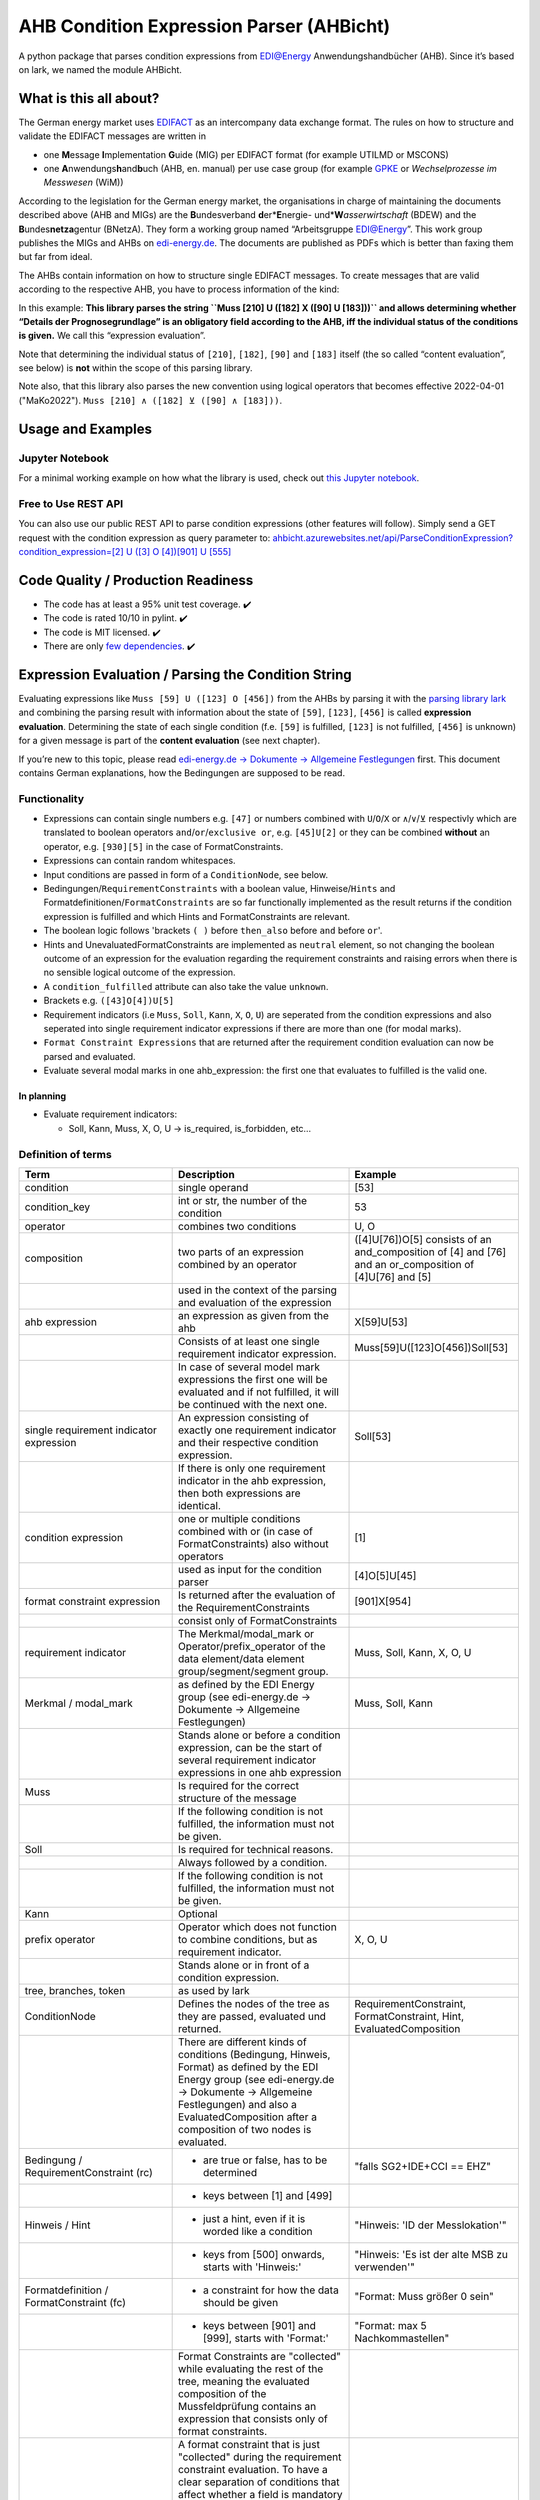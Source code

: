 AHB Condition Expression Parser (AHBicht)
=========================================

|Unittests status badge| |Coverage status badge| |Linting status badge|
|Black status badge|

.. raw:: html

   <a href="https://ahbicht.readthedocs.io">
       <img src="./docs/_static/ahbicht-logo.png"
            alt="ahbicht logo"
            height="150px"
            align="right">
   </a>

A python package that parses condition expressions from EDI@Energy
Anwendungshandbücher (AHB). Since it’s based on lark, we named the
module AHBicht.

What is this all about?
-----------------------

The German energy market uses
`EDIFACT <https://en.wikipedia.org/wiki/EDIFACT>`__ as an intercompany
data exchange format. The rules on how to structure and validate the
EDIFACT messages are written in

-  one **M**\ essage **I**\ mplementation **G**\ uide (MIG) per EDIFACT
   format (for example UTILMD or MSCONS)
-  one **A**\ nwendungs\ **h**\ and\ **b**\ uch (AHB,
   en. manual) per use case group (for example
   `GPKE <https://de.wikipedia.org/wiki/Gesch%C3%A4ftsprozesse_zur_Kundenbelieferung_mit_Elektrizit%C3%A4t>`__
   or *Wechselprozesse im Messwesen* (WiM))

According to the legislation for the German energy market, the
organisations in charge of maintaining the documents described above
(AHB and MIGs) are the
**B**\ undesverband **d**\ er*\ **E**\ nergie-
und*\ **W**\ *\ asserwirtschaft* (BDEW) and the
**B**\ undes\ **netza**\ gentur (BNetzA). They form a working
group named “Arbeitsgruppe EDI@Energy”. This work group publishes the
MIGs and AHBs on `edi-energy.de <https://edi-energy.de/>`__. The
documents are published as PDFs which is better than faxing them but far
from ideal.

The AHBs contain information on how to structure single EDIFACT
messages. To create messages that are valid according to the respective
AHB, you have to process information of the kind:
|UTILMD_AHB_WiM_3_1b_20201016.pdf page 90|

In this example: **This library parses the string
``Muss [210] U ([182] X ([90] U [183]))`` and allows determining whether
“Details der Prognosegrundlage” is an obligatory field according to the
AHB, iff the individual status of the conditions is given.** We call
this “expression evaluation”.

Note that determining the individual status of ``[210]``, ``[182]``,
``[90]`` and ``[183]`` itself (the so called “content evaluation”, see
below) is **not** within the scope of this parsing library.

Note also, that this library also parses the new convention using logical operators that becomes effective 2022-04-01 ("MaKo2022").
``Muss [210] ∧ ([182] ⊻ ([90] ∧ [183]))``.


Usage and Examples
------------------

Jupyter Notebook
~~~~~~~~~~~~~~~~
For a minimal working example on how what the library is used, check out `this Jupyter notebook <minimal_working_example.ipynb>`__.

Free to Use REST API
~~~~~~~~~~~~~~~~~~~~
You can also use our public REST API to parse condition expressions (other features will follow). Simply send a GET request with the condition expression as query parameter to:
`ahbicht.azurewebsites.net/api/ParseConditionExpression?condition_expression=[2] U ([3] O [4])[901] U [555] <https://ahbicht.azurewebsites.net/api/ParseConditionExpression?condition_expression=%5B2%5D%20U%20(%5B3%5D%20O%20%5B4%5D)%5B901%5D%20U%20%5B555%5D>`__

Code Quality / Production Readiness
-----------------------------------

-  The code has at least a 95% unit test coverage. ✔️
-  The code is rated 10/10 in pylint. ✔️
-  The code is MIT licensed. ✔️
-  There are only `few dependencies <requirements.in>`__. ✔️

Expression Evaluation / Parsing the Condition String
----------------------------------------------------

Evaluating expressions like ``Muss [59] U ([123] O [456])`` from the
AHBs by parsing it with the `parsing library
lark <https://lark-parser.readthedocs.io/en/latest/>`__ and
combining the parsing result with information about the state of
``[59]``, ``[123]``, ``[456]`` is called **expression evaluation**.
Determining the state of each single condition (f.e. ``[59]`` is
fulfilled, ``[123]`` is not fulfilled, ``[456]`` is unknown) for a given
message is part of the **content evaluation** (see next chapter).

If you’re new to this topic, please read `edi-energy.de → Dokumente →
Allgemeine
Festlegungen <https://www.edi-energy.de/index.php?id=38&tx_bdew_bdew%5Buid%5D=956&tx_bdew_bdew%5Baction%5D=download&tx_bdew_bdew%5Bcontroller%5D=Dokument&cHash=ae3c1bd6fe3f664cd90f5e94f9714e3e>`__
first. This document contains German explanations, how the Bedingungen
are supposed to be read.

Functionality
~~~~~~~~~~~~~

-  Expressions can contain single numbers e.g. ``[47]`` or numbers
   combined with ``U``/``O``/``X`` or ``∧``/``∨``/``⊻`` respectivly which are translated to boolean
   operators ``and``/``or``/``exclusive or``, e.g. ``[45]U[2]`` or they
   can be combined **without** an operator, e.g. ``[930][5]`` in the
   case of FormatConstraints.
-  Expressions can contain random whitespaces.
-  Input conditions are passed in form of a ``ConditionNode``, see
   below.
-  Bedingungen/``RequirementConstraints`` with a boolean value,
   Hinweise/``Hints`` and Formatdefinitionen/``FormatConstraints`` are
   so far functionally implemented as the result returns if the
   condition expression is fulfilled and which Hints and
   FormatConstraints are relevant.
-  The boolean logic follows 'brackets ``( )`` before ``then_also``
   before ``and`` before ``or``'.
-  Hints and UnevaluatedFormatConstraints are implemented as ``neutral``
   element, so not changing the boolean outcome of an expression for the
   evaluation regarding the requirement constraints and raising errors
   when there is no sensible logical outcome of the expression.
-  A ``condition_fulfilled`` attribute can also take the value
   ``unknown``.
-  Brackets e.g. ``([43]O[4])U[5]``
-  Requirement indicators (i.e ``Muss``, ``Soll``, ``Kann``, ``X``,
   ``O``, ``U``) are seperated from the condition expressions and also
   seperated into single requirement indicator expressions if there are
   more than one (for modal marks).
-  ``Format Constraint Expressions`` that are returned after the
   requirement condition evaluation can now be parsed and evaluated.
-  Evaluate several modal marks in one ahb_expression: the first one
   that evaluates to fulfilled is the valid one.

In planning
^^^^^^^^^^^

-  Evaluate requirement indicators:

   -  Soll, Kann, Muss, X, O, U -> is_required, is_forbidden, etc…

Definition of terms
~~~~~~~~~~~~~~~~~~~

+------------------------------------------+-----------------------------------------------------------------------------------------------------------------------------------------------------------------------------------------------------------------------------------------------------------------------------------------------------------------------------------------------------------------+---------------------------------------------------------------------------------------------------------+
| Term                                     | Description                                                                                                                                                                                                                                                                                                                                                     | Example                                                                                                 |
+==========================================+=================================================================================================================================================================================================================================================================================================================================================================+=========================================================================================================+
| condition                                | single operand                                                                                                                                                                                                                                                                                                                                                  | [53]                                                                                                    |
+------------------------------------------+-----------------------------------------------------------------------------------------------------------------------------------------------------------------------------------------------------------------------------------------------------------------------------------------------------------------------------------------------------------------+---------------------------------------------------------------------------------------------------------+
| condition_key                            | int or str, the number of the condition                                                                                                                                                                                                                                                                                                                         | 53                                                                                                      |
+------------------------------------------+-----------------------------------------------------------------------------------------------------------------------------------------------------------------------------------------------------------------------------------------------------------------------------------------------------------------------------------------------------------------+---------------------------------------------------------------------------------------------------------+
| operator                                 | combines two conditions                                                                                                                                                                                                                                                                                                                                         | U, O                                                                                                    |
+------------------------------------------+-----------------------------------------------------------------------------------------------------------------------------------------------------------------------------------------------------------------------------------------------------------------------------------------------------------------------------------------------------------------+---------------------------------------------------------------------------------------------------------+
| composition                              | two parts of an expression combined by an operator                                                                                                                                                                                                                                                                                                              | ([4]U[76])O[5] consists of an and_composition of [4] and [76] and an or_composition of [4]U[76] and [5] |
+------------------------------------------+-----------------------------------------------------------------------------------------------------------------------------------------------------------------------------------------------------------------------------------------------------------------------------------------------------------------------------------------------------------------+---------------------------------------------------------------------------------------------------------+
|                                          | used in the context of the parsing and evaluation of the expression                                                                                                                                                                                                                                                                                             |                                                                                                         |
+------------------------------------------+-----------------------------------------------------------------------------------------------------------------------------------------------------------------------------------------------------------------------------------------------------------------------------------------------------------------------------------------------------------------+---------------------------------------------------------------------------------------------------------+
| ahb expression                           | an expression as given from the ahb                                                                                                                                                                                                                                                                                                                             | X[59]U[53]                                                                                              |
+------------------------------------------+-----------------------------------------------------------------------------------------------------------------------------------------------------------------------------------------------------------------------------------------------------------------------------------------------------------------------------------------------------------------+---------------------------------------------------------------------------------------------------------+
|                                          | Consists of at least one single requirement indicator expression.                                                                                                                                                                                                                                                                                               | Muss[59]U([123]O[456])Soll[53]                                                                          |
+------------------------------------------+-----------------------------------------------------------------------------------------------------------------------------------------------------------------------------------------------------------------------------------------------------------------------------------------------------------------------------------------------------------------+---------------------------------------------------------------------------------------------------------+
|                                          | In case of several model mark expressions the first one will be evaluated and if not fulfilled, it will be continued with the next one.                                                                                                                                                                                                                         |                                                                                                         |
+------------------------------------------+-----------------------------------------------------------------------------------------------------------------------------------------------------------------------------------------------------------------------------------------------------------------------------------------------------------------------------------------------------------------+---------------------------------------------------------------------------------------------------------+
| single requirement indicator expression  | An expression consisting of exactly one requirement indicator and their respective condition expression.                                                                                                                                                                                                                                                        | Soll[53]                                                                                                |
+------------------------------------------+-----------------------------------------------------------------------------------------------------------------------------------------------------------------------------------------------------------------------------------------------------------------------------------------------------------------------------------------------------------------+---------------------------------------------------------------------------------------------------------+
|                                          | If there is only one requirement indicator in the ahb expression, then both expressions are identical.                                                                                                                                                                                                                                                          |                                                                                                         |
+------------------------------------------+-----------------------------------------------------------------------------------------------------------------------------------------------------------------------------------------------------------------------------------------------------------------------------------------------------------------------------------------------------------------+---------------------------------------------------------------------------------------------------------+
| condition expression                     | one or multiple conditions combined with or (in case of FormatConstraints) also without operators                                                                                                                                                                                                                                                               | [1]                                                                                                     |
+------------------------------------------+-----------------------------------------------------------------------------------------------------------------------------------------------------------------------------------------------------------------------------------------------------------------------------------------------------------------------------------------------------------------+---------------------------------------------------------------------------------------------------------+
|                                          | used as input for the condition parser                                                                                                                                                                                                                                                                                                                          | [4]O[5]U[45]                                                                                            |
+------------------------------------------+-----------------------------------------------------------------------------------------------------------------------------------------------------------------------------------------------------------------------------------------------------------------------------------------------------------------------------------------------------------------+---------------------------------------------------------------------------------------------------------+
| format constraint expression             | Is returned after the evaluation of the RequirementConstraints                                                                                                                                                                                                                                                                                                  | [901]X[954]                                                                                             |
+------------------------------------------+-----------------------------------------------------------------------------------------------------------------------------------------------------------------------------------------------------------------------------------------------------------------------------------------------------------------------------------------------------------------+---------------------------------------------------------------------------------------------------------+
|                                          | consist only of FormatConstraints                                                                                                                                                                                                                                                                                                                               |                                                                                                         |
+------------------------------------------+-----------------------------------------------------------------------------------------------------------------------------------------------------------------------------------------------------------------------------------------------------------------------------------------------------------------------------------------------------------------+---------------------------------------------------------------------------------------------------------+
| requirement indicator                    | The Merkmal/modal_mark or Operator/prefix_operator of the data element/data element group/segment/segment group.                                                                                                                                                                                                                                                | Muss, Soll, Kann, X, O, U                                                                               |
+------------------------------------------+-----------------------------------------------------------------------------------------------------------------------------------------------------------------------------------------------------------------------------------------------------------------------------------------------------------------------------------------------------------------+---------------------------------------------------------------------------------------------------------+
| Merkmal / modal_mark                     | as defined by the EDI Energy group (see edi-energy.de → Dokumente → Allgemeine Festlegungen)                                                                                                                                                                                                                                                                    | Muss, Soll, Kann                                                                                        |
+------------------------------------------+-----------------------------------------------------------------------------------------------------------------------------------------------------------------------------------------------------------------------------------------------------------------------------------------------------------------------------------------------------------------+---------------------------------------------------------------------------------------------------------+
|                                          | Stands alone or before a condition expression, can be the start of several requirement indicator expressions in one ahb expression                                                                                                                                                                                                                              |                                                                                                         |
+------------------------------------------+-----------------------------------------------------------------------------------------------------------------------------------------------------------------------------------------------------------------------------------------------------------------------------------------------------------------------------------------------------------------+---------------------------------------------------------------------------------------------------------+
| Muss                                     | Is required for the correct structure of the message                                                                                                                                                                                                                                                                                                            |                                                                                                         |
+------------------------------------------+-----------------------------------------------------------------------------------------------------------------------------------------------------------------------------------------------------------------------------------------------------------------------------------------------------------------------------------------------------------------+---------------------------------------------------------------------------------------------------------+
|                                          | If the following condition is not fulfilled, the information must not be given.                                                                                                                                                                                                                                                                                 |                                                                                                         |
+------------------------------------------+-----------------------------------------------------------------------------------------------------------------------------------------------------------------------------------------------------------------------------------------------------------------------------------------------------------------------------------------------------------------+---------------------------------------------------------------------------------------------------------+
| Soll                                     | Is required for technical reasons.                                                                                                                                                                                                                                                                                                                              |                                                                                                         |
+------------------------------------------+-----------------------------------------------------------------------------------------------------------------------------------------------------------------------------------------------------------------------------------------------------------------------------------------------------------------------------------------------------------------+---------------------------------------------------------------------------------------------------------+
|                                          | Always followed by a condition.                                                                                                                                                                                                                                                                                                                                 |                                                                                                         |
+------------------------------------------+-----------------------------------------------------------------------------------------------------------------------------------------------------------------------------------------------------------------------------------------------------------------------------------------------------------------------------------------------------------------+---------------------------------------------------------------------------------------------------------+
|                                          | If the following condition is not fulfilled, the information must not be given.                                                                                                                                                                                                                                                                                 |                                                                                                         |
+------------------------------------------+-----------------------------------------------------------------------------------------------------------------------------------------------------------------------------------------------------------------------------------------------------------------------------------------------------------------------------------------------------------------+---------------------------------------------------------------------------------------------------------+
| Kann                                     | Optional                                                                                                                                                                                                                                                                                                                                                        |                                                                                                         |
+------------------------------------------+-----------------------------------------------------------------------------------------------------------------------------------------------------------------------------------------------------------------------------------------------------------------------------------------------------------------------------------------------------------------+---------------------------------------------------------------------------------------------------------+
| prefix operator                          | Operator which does not function to combine conditions, but as requirement indicator.                                                                                                                                                                                                                                                                           | X, O, U                                                                                                 |
+------------------------------------------+-----------------------------------------------------------------------------------------------------------------------------------------------------------------------------------------------------------------------------------------------------------------------------------------------------------------------------------------------------------------+---------------------------------------------------------------------------------------------------------+
|                                          | Stands alone or in front of a condition expression.                                                                                                                                                                                                                                                                                                             |                                                                                                         |
+------------------------------------------+-----------------------------------------------------------------------------------------------------------------------------------------------------------------------------------------------------------------------------------------------------------------------------------------------------------------------------------------------------------------+---------------------------------------------------------------------------------------------------------+
| tree, branches, token                    | as used by lark                                                                                                                                                                                                                                                                                                                                                 |                                                                                                         |
+------------------------------------------+-----------------------------------------------------------------------------------------------------------------------------------------------------------------------------------------------------------------------------------------------------------------------------------------------------------------------------------------------------------------+---------------------------------------------------------------------------------------------------------+
| ConditionNode                            | Defines the nodes of the tree as they are passed, evaluated und returned.                                                                                                                                                                                                                                                                                       | RequirementConstraint, FormatConstraint, Hint, EvaluatedComposition                                     |
+------------------------------------------+-----------------------------------------------------------------------------------------------------------------------------------------------------------------------------------------------------------------------------------------------------------------------------------------------------------------------------------------------------------------+---------------------------------------------------------------------------------------------------------+
|                                          | There are different kinds of conditions (Bedingung, Hinweis, Format) as defined by the EDI Energy group (see edi-energy.de → Dokumente → Allgemeine Festlegungen) and also a EvaluatedComposition after a composition of two nodes is evaluated.                                                                                                                |                                                                                                         |
+------------------------------------------+-----------------------------------------------------------------------------------------------------------------------------------------------------------------------------------------------------------------------------------------------------------------------------------------------------------------------------------------------------------------+---------------------------------------------------------------------------------------------------------+
| Bedingung / RequirementConstraint (rc)   | - are true or false, has to be determined                                                                                                                                                                                                                                                                                                                       | "falls SG2+IDE+CCI == EHZ"                                                                              |
+------------------------------------------+-----------------------------------------------------------------------------------------------------------------------------------------------------------------------------------------------------------------------------------------------------------------------------------------------------------------------------------------------------------------+---------------------------------------------------------------------------------------------------------+
|                                          | - keys between [1] and [499]                                                                                                                                                                                                                                                                                                                                    |                                                                                                         |
+------------------------------------------+-----------------------------------------------------------------------------------------------------------------------------------------------------------------------------------------------------------------------------------------------------------------------------------------------------------------------------------------------------------------+---------------------------------------------------------------------------------------------------------+
| Hinweis / Hint                           | - just a hint, even if it is worded like a condition                                                                                                                                                                                                                                                                                                            | "Hinweis: 'ID der Messlokation'"                                                                        |
+------------------------------------------+-----------------------------------------------------------------------------------------------------------------------------------------------------------------------------------------------------------------------------------------------------------------------------------------------------------------------------------------------------------------+---------------------------------------------------------------------------------------------------------+
|                                          | - keys from [500] onwards, starts with 'Hinweis:'                                                                                                                                                                                                                                                                                                               | "Hinweis: 'Es ist der alte MSB zu verwenden'"                                                           |
+------------------------------------------+-----------------------------------------------------------------------------------------------------------------------------------------------------------------------------------------------------------------------------------------------------------------------------------------------------------------------------------------------------------------+---------------------------------------------------------------------------------------------------------+
| Formatdefinition / FormatConstraint (fc) | - a constraint for how the data should be given                                                                                                                                                                                                                                                                                                                 | "Format: Muss größer 0 sein"                                                                            |
+------------------------------------------+-----------------------------------------------------------------------------------------------------------------------------------------------------------------------------------------------------------------------------------------------------------------------------------------------------------------------------------------------------------------+---------------------------------------------------------------------------------------------------------+
|                                          | - keys between [901] and [999], starts with 'Format:'                                                                                                                                                                                                                                                                                                           | "Format: max 5 Nachkommastellen"                                                                        |
+------------------------------------------+-----------------------------------------------------------------------------------------------------------------------------------------------------------------------------------------------------------------------------------------------------------------------------------------------------------------------------------------------------------------+---------------------------------------------------------------------------------------------------------+
|                                          | Format Constraints are "collected" while evaluating the rest of the tree, meaning the evaluated composition of the Mussfeldprüfung contains an expression that consists only of format constraints.                                                                                                                                                             |                                                                                                         |
+------------------------------------------+-----------------------------------------------------------------------------------------------------------------------------------------------------------------------------------------------------------------------------------------------------------------------------------------------------------------------------------------------------------------+---------------------------------------------------------------------------------------------------------+
| UnevaluatedFormatConstraint              | A format constraint that is just "collected" during the requirement constraint evaluation. To have a clear separation of conditions that affect whether a field is mandatory or not and those that check the format of fields without changing their state it will become a part of the format_constraint_expression which is part of the EvaluatedComposition. |                                                                                                         |
+------------------------------------------+-----------------------------------------------------------------------------------------------------------------------------------------------------------------------------------------------------------------------------------------------------------------------------------------------------------------------------------------------------------------+---------------------------------------------------------------------------------------------------------+
| EvaluatableFormatConstraint              | An evaluatable FormatConstraint will (other than the UnevaluatedFormatConstraint) be evaluated by e.g. matching a regex, calculating a checksum etc. This happens after the Mussfeldprüfung. (details to be added upon implementing)                                                                                                                            |                                                                                                         |
+------------------------------------------+-----------------------------------------------------------------------------------------------------------------------------------------------------------------------------------------------------------------------------------------------------------------------------------------------------------------------------------------------------------------+---------------------------------------------------------------------------------------------------------+
| EvaluatedComposition                     | is returned after a composition of two nodes is evaluated                                                                                                                                                                                                                                                                                                       |                                                                                                         |
+------------------------------------------+-----------------------------------------------------------------------------------------------------------------------------------------------------------------------------------------------------------------------------------------------------------------------------------------------------------------------------------------------------------------+---------------------------------------------------------------------------------------------------------+
| neutral                                  | Hints and UnevaluatedFormat Constraints are seen as neutral as they don't have a condition to be fulfilled or unfulfilled and should not change the requirement outcome. See truth table below.                                                                                                                                                                 |                                                                                                         |
+------------------------------------------+-----------------------------------------------------------------------------------------------------------------------------------------------------------------------------------------------------------------------------------------------------------------------------------------------------------------------------------------------------------------+---------------------------------------------------------------------------------------------------------+
| unknown                                  | If the condition can be fulfilled but we don't know (yet) if it is or not. See truth table below.                                                                                                                                                                                                                                                               | "Wenn vorhanden"                                                                                        |
+------------------------------------------+-----------------------------------------------------------------------------------------------------------------------------------------------------------------------------------------------------------------------------------------------------------------------------------------------------------------------------------------------------------------+---------------------------------------------------------------------------------------------------------+


The decision if a requirement constraint is met / fulfilled / true is
made in the content evaluation module.

Program structure
~~~~~~~~~~~~~~~~~

The following diagram shows the structure of the condition check for
more than one condition. If it is only a single condition or just a
requirement indicator, the respective tree consists of just this token
and the result equals the input.

.. figure:: src/ahbicht/expressions/Condition_Structure_with_more_than_one_condition.png
   :alt: grafik

The raw and updated data for this diagram can be found in the
`draw_io_charts
repository <https://github.com/Hochfrequenz/draw_io_charts/tree/main/wimbee/conditions>`__
and edited under
`app.diagrams.net <https://app.diagrams.net/#HHochfrequenz%2Fdraw_io_charts%2Fmain%2Fwimbee%2Fconditions%2FCondition_Structure_with_more_than_one_condition.drawio>`__
with your GitHub Account.

Truth tables
~~~~~~~~~~~~

Additionally to the usual boolean logic we also have ``neutral``
elements (e.g. ``Hints``, ``UnevaluatedFormatConstraints`` and in some
cases ``EvaluatedCompositions``) or ``unknown`` requirement constraints.
They are handled as follows:

``and_composition``
^^^^^^^^^^^^^^^^^^^

======= ======= =======
A       B       A U B
======= ======= =======
Neutral True    True
Neutral False   False
Neutral Neutral Neutral
Unknown True    Unknown
Unknown False   False
Unknown Unknown Unknown
Unknown Neutral Unknown
======= ======= =======

``or_composition``
^^^^^^^^^^^^^^^^^^

+---------+---------+---------------------+-----------------------+
| A       | B       | A O B               | note                  |
+=========+=========+=====================+=======================+
| Neutral | True    | does not make sense |                       |
+---------+---------+---------------------+-----------------------+
| Neutral | False   | does not make sense |                       |
+---------+---------+---------------------+-----------------------+
| Neutral | Neutral | Neutral             | no or_compositions of |
|         |         |                     | hint and format       |
|         |         |                     | constraint            |
+---------+---------+---------------------+-----------------------+
| Unknown | True    | True                |                       |
+---------+---------+---------------------+-----------------------+
| Unknown | False   | Unknown             |                       |
+---------+---------+---------------------+-----------------------+
| Unknown | Unknown | Unknown             |                       |
+---------+---------+---------------------+-----------------------+
| Unknown | Neutral | does not make sense |                       |
+---------+---------+---------------------+-----------------------+

``xor_composition``
^^^^^^^^^^^^^^^^^^^

+---------+---------+---------------------+-----------------------+
| A       | B       | A X B               | note                  |
+=========+=========+=====================+=======================+
| Neutral | True    | does not make sense |                       |
+---------+---------+---------------------+-----------------------+
| Neutral | False   | does not make sense |                       |
+---------+---------+---------------------+-----------------------+
| Neutral | Neutral | Neutral             | no xor_compositions   |
|         |         |                     | of hint and format    |
|         |         |                     | constraint            |
+---------+---------+---------------------+-----------------------+
| Unkown  | True    | Unknown             |                       |
+---------+---------+---------------------+-----------------------+
| Unkown  | False   | Unknown             |                       |
+---------+---------+---------------------+-----------------------+
| Unkown  | Unknown | Unknown             |                       |
+---------+---------+---------------------+-----------------------+
| Unkown  | Neutral | does not make sense |                       |
+---------+---------+---------------------+-----------------------+

Link to automatically generate HintsProvider Json content:
https://regex101.com/r/za8pr3/5

Content Evaluation
------------------

Evaluation is the term used for the processing of *single* unevaluated
conditions. The results of the evaluation of all relevant conditions
inside a message can then be used to validate a message. The latter is
**not** part of the evaluation.

This library does *not* provide content evaluation code for all the
conditions used in the available AHBs. You can use the Content
Evaluation class stubs though. Please contact
`@JoschaMetze <https://github.com/joschametze>`_ if you’re interested in a
ready-to-use solution to validate your EDIFACT messages according to the
latest AHBs. We probably have you covered.

EvaluatableData (Edifact Seed and others)
~~~~~~~~~~~~~~~~~~~~~~~~~~~~~~~~~~~~~~~~~

For the evaluation of a condition (that is referenced by its key,
e.g. “17”) it is necessary to have a data basis that allows to decide
whether the respective condition is met or not met. This data basis that
is stable for all conditions that are evaluated in on evaluation run is
called ``EvaluatableData``. These data usually contain the **edifact
seed** (a JSON representation of the EDIFACT message) but may also hold
other information. The ``EvaluatableData`` class acts a container for
these data.

EvaluationContext (Scope and others)
~~~~~~~~~~~~~~~~~~~~~~~~~~~~~~~~~~~~

While the data basis is stable, the context in which a condition is
evaluated might change during on evaluation run. The same condition can
have different evaluation results depending on e.g. in which scope it is
evaluated. A **scope** is a (json) path that references a specific
subtree of the edifact seed. For example one “Vorgang” (``SG4 IDE``) in
UTILMD could be a scope. If a condition is described as

   There has to be exactly one xyz per Vorgang (SG4+IDE) Then for ``n``
   Vorgänge there are ``n`` scopes:

-  one scope for each Vorgang (pathes refer to an edifact seed):

   -  ``$["Dokument"][0]["Nachricht"][0]["Vorgang"][0]``
   -  ``$["Dokument"][0]["Nachricht"][0]["Vorgang"][1]``
   -  …
   -  ``$["Dokument"][0]["Nachricht"][0]["Vorgang"][<n-1>]``

Each of the single vorgang scopes can have a different evaluation
result. Those results are relevant for the user when entering data,
probably based in a somehow Vorgang-centric manner.

The ``EvaluationContext`` class is a container for the scope and
other information that are relevant for a single condition and a single
evaluation only but (other than ``EvaluatableData``) might change within
an otherwise stable message.

.. figure:: src/ahbicht/content_evaluation/EvaluatingConditions.png
   :alt: grafik

   grafik

.. raw:: html

   <!-- The raw and updated data for this diagram can be found in the [draw_io_charts repository](https://github.com/Hochfrequenz/draw_io_charts/tree/main/wimbee/) and edited under [app.diagrams.net](https://app.diagrams.net/#HHochfrequenz%2Fdraw_io_charts%2Fmain%2Fwimbee%2FEvaluatingConditions.drawio) with your Hochfrequenz GitHub Account. -->

Releasing
---------

The version number has to be changed in `setup.cfg <./setup.cfg>`__
file.

Contributing
------------

You are very welcome to contribute to this repository by opening a pull
request against the main branch.

How to use this Repository on Your Machine
~~~~~~~~~~~~~~~~~~~~~~~~~~~~~~~~~~~~~~~~~~

This introduction assumes that you have tox installed already (see
`installation
instructions <https://tox.readthedocs.io/en/latest/install.html>`__) and
that a ``.toxbase`` environment has been created.

If this is the case, clone this repository and create the ``dev``
environment on your machine.

.. code:: bash

   tox -e dev

How to use with PyCharm
^^^^^^^^^^^^^^^^^^^^^^^

1. Create a new project using existing sources with your local working
   copy of this repository as root directory. Choose the path
   ``your_repo/.tox/dev/`` as path of the “previously configured
   interpreter”.
2. Set the default `test runner of your
   project <https://www.jetbrains.com/help/pycharm/choosing-your-testing-framework.html>`__
   to pytest.
3. Set the `working directory of the unit
   tests <https://www.jetbrains.com/help/pycharm/creating-run-debug-configuration-for-tests.html>`__
   to the project root (instead of the unittest directory)

How to use with VS Code
^^^^^^^^^^^^^^^^^^^^^^^

1. Open the folder with VS Code.
2. **Select the python interpreter** which is created by tox. Open the
   command pallett with ``CTRL + P`` and type
   ``Python: Select Interpreter``. Select the interpreter which is
   placed in ``.tox/dev/Scripts/python.exe`` under Windows or
   ``.tox/dev/bin/python`` under Linux and macOS.
3. **Setup pytest and pylint**. Therefore we open the file
   ``.vscode/settings.json`` which should be automatically generated
   during the interpreter setup. Insert the following lines into the
   settings:

.. code:: json

       "python.testing.unittestEnabled": false,
       "python.testing.nosetestsEnabled": false,
       "python.testing.pytestEnabled": true,
       "pythonTestExplorer.testFramework": "pytest",
       "python.testing.pytestArgs": [
           "unittests"
       ],
       "python.linting.pylintEnabled": true

4. Enjoy 🤗

.. |Unittests status badge| image:: https://github.com/Hochfrequenz/ahbicht/workflows/Unittests/badge.svg
.. |Coverage status badge| image:: https://github.com/Hochfrequenz/ahbicht/workflows/Coverage/badge.svg
.. |Linting status badge| image:: https://github.com/Hochfrequenz/ahbicht/workflows/Linting/badge.svg
.. |Black status badge| image:: https://github.com/Hochfrequenz/ahbicht/workflows/Black/badge.svg
.. |UTILMD_AHB_WiM_3_1b_20201016.pdf page 90| image:: ./docs/_static/wim_ahb_screenshot.png
